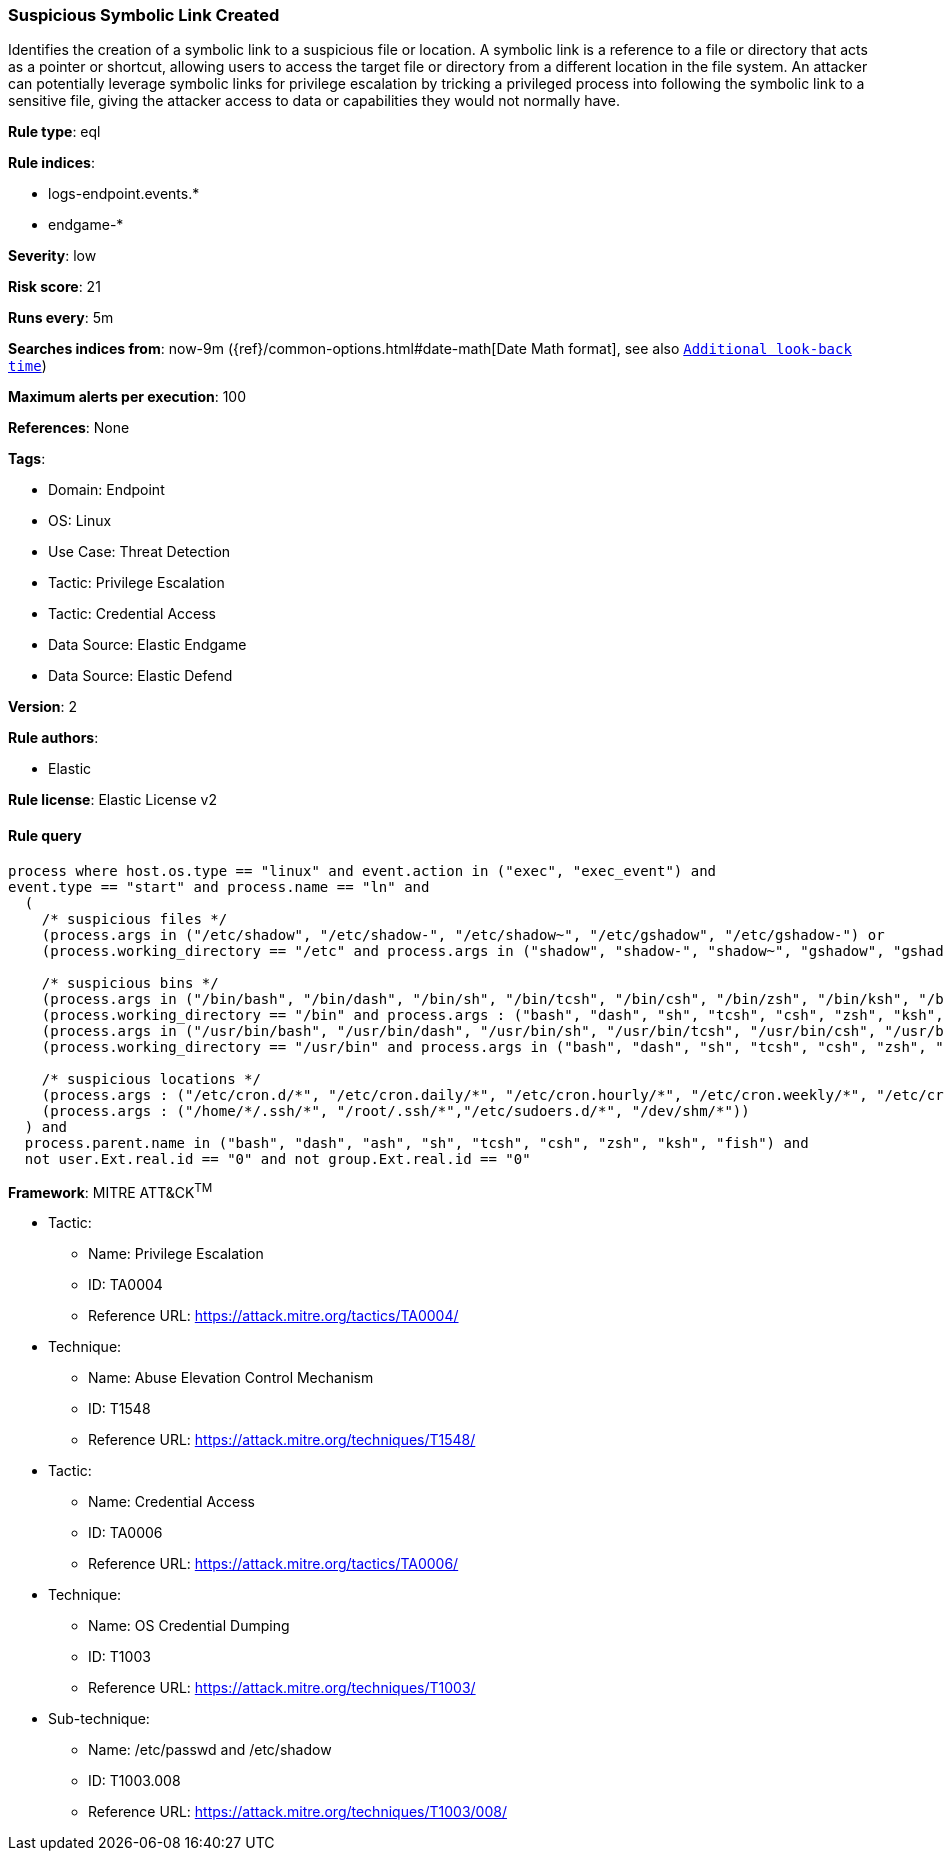 [[suspicious-symbolic-link-created]]
=== Suspicious Symbolic Link Created

Identifies the creation of a symbolic link to a suspicious file or location. A symbolic link is a reference to a file or directory that acts as a pointer or shortcut, allowing users to access the target file or directory from a different location in the file system. An attacker can potentially leverage symbolic links for privilege escalation by tricking a privileged process into following the symbolic link to a sensitive file, giving the attacker access to data or capabilities they would not normally have.

*Rule type*: eql

*Rule indices*: 

* logs-endpoint.events.*
* endgame-*

*Severity*: low

*Risk score*: 21

*Runs every*: 5m

*Searches indices from*: now-9m ({ref}/common-options.html#date-math[Date Math format], see also <<rule-schedule, `Additional look-back time`>>)

*Maximum alerts per execution*: 100

*References*: None

*Tags*: 

* Domain: Endpoint
* OS: Linux
* Use Case: Threat Detection
* Tactic: Privilege Escalation
* Tactic: Credential Access
* Data Source: Elastic Endgame
* Data Source: Elastic Defend

*Version*: 2

*Rule authors*: 

* Elastic

*Rule license*: Elastic License v2


==== Rule query


[source, js]
----------------------------------
process where host.os.type == "linux" and event.action in ("exec", "exec_event") and 
event.type == "start" and process.name == "ln" and 
  (
    /* suspicious files */
    (process.args in ("/etc/shadow", "/etc/shadow-", "/etc/shadow~", "/etc/gshadow", "/etc/gshadow-") or 
    (process.working_directory == "/etc" and process.args in ("shadow", "shadow-", "shadow~", "gshadow", "gshadow-"))) or 
    
    /* suspicious bins */
    (process.args in ("/bin/bash", "/bin/dash", "/bin/sh", "/bin/tcsh", "/bin/csh", "/bin/zsh", "/bin/ksh", "/bin/fish") or 
    (process.working_directory == "/bin" and process.args : ("bash", "dash", "sh", "tcsh", "csh", "zsh", "ksh", "fish"))) or 
    (process.args in ("/usr/bin/bash", "/usr/bin/dash", "/usr/bin/sh", "/usr/bin/tcsh", "/usr/bin/csh", "/usr/bin/zsh", "/usr/bin/ksh", "/usr/bin/fish") or 
    (process.working_directory == "/usr/bin" and process.args in ("bash", "dash", "sh", "tcsh", "csh", "zsh", "ksh", "fish"))) or
    
    /* suspicious locations */
    (process.args : ("/etc/cron.d/*", "/etc/cron.daily/*", "/etc/cron.hourly/*", "/etc/cron.weekly/*", "/etc/cron.monthly/*")) or
    (process.args : ("/home/*/.ssh/*", "/root/.ssh/*","/etc/sudoers.d/*", "/dev/shm/*"))
  ) and 
  process.parent.name in ("bash", "dash", "ash", "sh", "tcsh", "csh", "zsh", "ksh", "fish") and 
  not user.Ext.real.id == "0" and not group.Ext.real.id == "0"

----------------------------------

*Framework*: MITRE ATT&CK^TM^

* Tactic:
** Name: Privilege Escalation
** ID: TA0004
** Reference URL: https://attack.mitre.org/tactics/TA0004/
* Technique:
** Name: Abuse Elevation Control Mechanism
** ID: T1548
** Reference URL: https://attack.mitre.org/techniques/T1548/
* Tactic:
** Name: Credential Access
** ID: TA0006
** Reference URL: https://attack.mitre.org/tactics/TA0006/
* Technique:
** Name: OS Credential Dumping
** ID: T1003
** Reference URL: https://attack.mitre.org/techniques/T1003/
* Sub-technique:
** Name: /etc/passwd and /etc/shadow
** ID: T1003.008
** Reference URL: https://attack.mitre.org/techniques/T1003/008/
